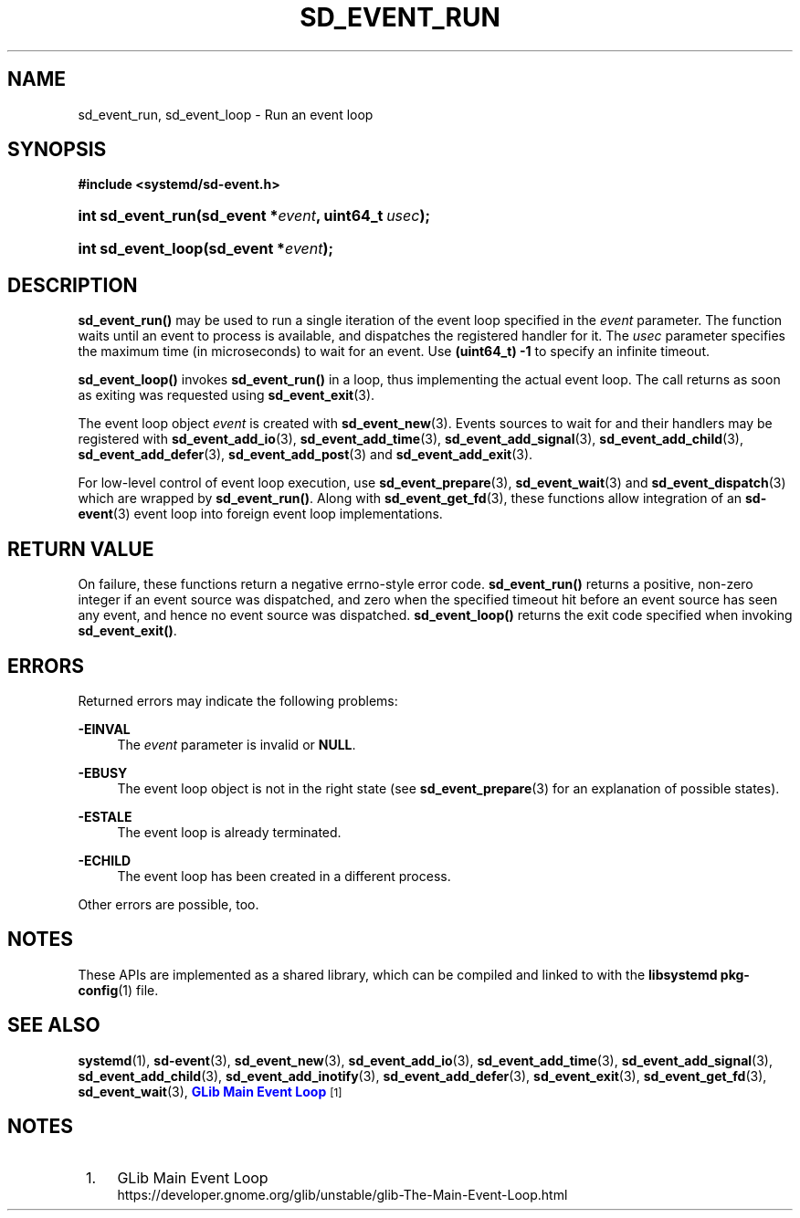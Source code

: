 '\" t
.TH "SD_EVENT_RUN" "3" "" "systemd 241" "sd_event_run"
.\" -----------------------------------------------------------------
.\" * Define some portability stuff
.\" -----------------------------------------------------------------
.\" ~~~~~~~~~~~~~~~~~~~~~~~~~~~~~~~~~~~~~~~~~~~~~~~~~~~~~~~~~~~~~~~~~
.\" http://bugs.debian.org/507673
.\" http://lists.gnu.org/archive/html/groff/2009-02/msg00013.html
.\" ~~~~~~~~~~~~~~~~~~~~~~~~~~~~~~~~~~~~~~~~~~~~~~~~~~~~~~~~~~~~~~~~~
.ie \n(.g .ds Aq \(aq
.el       .ds Aq '
.\" -----------------------------------------------------------------
.\" * set default formatting
.\" -----------------------------------------------------------------
.\" disable hyphenation
.nh
.\" disable justification (adjust text to left margin only)
.ad l
.\" -----------------------------------------------------------------
.\" * MAIN CONTENT STARTS HERE *
.\" -----------------------------------------------------------------
.SH "NAME"
sd_event_run, sd_event_loop \- Run an event loop
.SH "SYNOPSIS"
.sp
.ft B
.nf
#include <systemd/sd\-event\&.h>
.fi
.ft
.HP \w'int\ sd_event_run('u
.BI "int sd_event_run(sd_event\ *" "event" ", uint64_t\ " "usec" ");"
.HP \w'int\ sd_event_loop('u
.BI "int sd_event_loop(sd_event\ *" "event" ");"
.SH "DESCRIPTION"
.PP
\fBsd_event_run()\fR
may be used to run a single iteration of the event loop specified in the
\fIevent\fR
parameter\&. The function waits until an event to process is available, and dispatches the registered handler for it\&. The
\fIusec\fR
parameter specifies the maximum time (in microseconds) to wait for an event\&. Use
\fB(uint64_t) \-1\fR
to specify an infinite timeout\&.
.PP
\fBsd_event_loop()\fR
invokes
\fBsd_event_run()\fR
in a loop, thus implementing the actual event loop\&. The call returns as soon as exiting was requested using
\fBsd_event_exit\fR(3)\&.
.PP
The event loop object
\fIevent\fR
is created with
\fBsd_event_new\fR(3)\&. Events sources to wait for and their handlers may be registered with
\fBsd_event_add_io\fR(3),
\fBsd_event_add_time\fR(3),
\fBsd_event_add_signal\fR(3),
\fBsd_event_add_child\fR(3),
\fBsd_event_add_defer\fR(3),
\fBsd_event_add_post\fR(3)
and
\fBsd_event_add_exit\fR(3)\&.
.PP
For low\-level control of event loop execution, use
\fBsd_event_prepare\fR(3),
\fBsd_event_wait\fR(3)
and
\fBsd_event_dispatch\fR(3)
which are wrapped by
\fBsd_event_run()\fR\&. Along with
\fBsd_event_get_fd\fR(3), these functions allow integration of an
\fBsd-event\fR(3)
event loop into foreign event loop implementations\&.
.SH "RETURN VALUE"
.PP
On failure, these functions return a negative errno\-style error code\&.
\fBsd_event_run()\fR
returns a positive, non\-zero integer if an event source was dispatched, and zero when the specified timeout hit before an event source has seen any event, and hence no event source was dispatched\&.
\fBsd_event_loop()\fR
returns the exit code specified when invoking
\fBsd_event_exit()\fR\&.
.SH "ERRORS"
.PP
Returned errors may indicate the following problems:
.PP
\fB\-EINVAL\fR
.RS 4
The
\fIevent\fR
parameter is invalid or
\fBNULL\fR\&.
.RE
.PP
\fB\-EBUSY\fR
.RS 4
The event loop object is not in the right state (see
\fBsd_event_prepare\fR(3)
for an explanation of possible states)\&.
.RE
.PP
\fB\-ESTALE\fR
.RS 4
The event loop is already terminated\&.
.RE
.PP
\fB\-ECHILD\fR
.RS 4
The event loop has been created in a different process\&.
.RE
.PP
Other errors are possible, too\&.
.SH "NOTES"
.PP
These APIs are implemented as a shared library, which can be compiled and linked to with the
\fBlibsystemd\fR\ \&\fBpkg-config\fR(1)
file\&.
.SH "SEE ALSO"
.PP
\fBsystemd\fR(1),
\fBsd-event\fR(3),
\fBsd_event_new\fR(3),
\fBsd_event_add_io\fR(3),
\fBsd_event_add_time\fR(3),
\fBsd_event_add_signal\fR(3),
\fBsd_event_add_child\fR(3),
\fBsd_event_add_inotify\fR(3),
\fBsd_event_add_defer\fR(3),
\fBsd_event_exit\fR(3),
\fBsd_event_get_fd\fR(3),
\fBsd_event_wait\fR(3),
\m[blue]\fBGLib Main Event Loop\fR\m[]\&\s-2\u[1]\d\s+2
.SH "NOTES"
.IP " 1." 4
GLib Main Event Loop
.RS 4
\%https://developer.gnome.org/glib/unstable/glib-The-Main-Event-Loop.html
.RE
